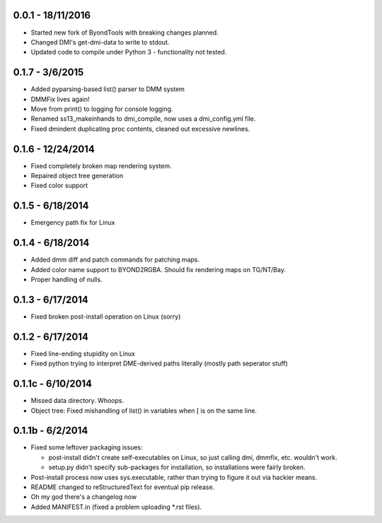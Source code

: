 =================
0.0.1 - 18/11/2016
=================

* Started new fork of ByondTools with breaking changes planned.
* Changed DMI's get-dmi-data to write to stdout.
* Updated code to compile under Python 3 - functionality not tested.

=================
0.1.7 - 3/6/2015
=================

* Added pyparsing-based list() parser to DMM system
* DMMFix lives again!
* Move from print() to logging for console logging.
* Renamed ss13_makeinhands to dmi_compile, now uses a dmi_config.yml file.
* Fixed dmindent duplicating proc contents, cleaned out excessive newlines.

=================
0.1.6 - 12/24/2014
=================

* Fixed completely broken map rendering system.
* Repaired object tree generation
* Fixed color support

=================
0.1.5 - 6/18/2014
=================

* Emergency path fix for Linux

=================
0.1.4 - 6/18/2014
=================

* Added dmm diff and patch commands for patching maps.
* Added color name support to BYOND2RGBA.  Should fix rendering maps on TG/NT/Bay.
* Proper handling of nulls.

=================
0.1.3 - 6/17/2014
=================

* Fixed broken post-install operation on Linux (sorry)

=================
0.1.2 - 6/17/2014
=================

* Fixed line-ending stupidity on Linux
* Fixed python trying to interpret DME-derived paths literally (mostly path seperator stuff)

=================
0.1.1c - 6/10/2014
=================

* Missed data directory.  Whoops.
* Object tree: Fixed mishandling of list() in variables when [ is on the same line.

=================
0.1.1b - 6/2/2014
=================

* Fixed some leftover packaging issues:

  * post-install didn't create self-executables on Linux, so just calling dmi, dmmfix, etc. wouldn't work.
  * setup.py didn't specify sub-packages for installation, so installations were fairly broken.
 
* Post-install process now uses sys.executable, rather than trying to figure it out via hackier means.
* README changed to reStructuredText for eventual pip release.
* Oh my god there's a changelog now
* Added MANIFEST.in (fixed a problem uploading *.rst files).
